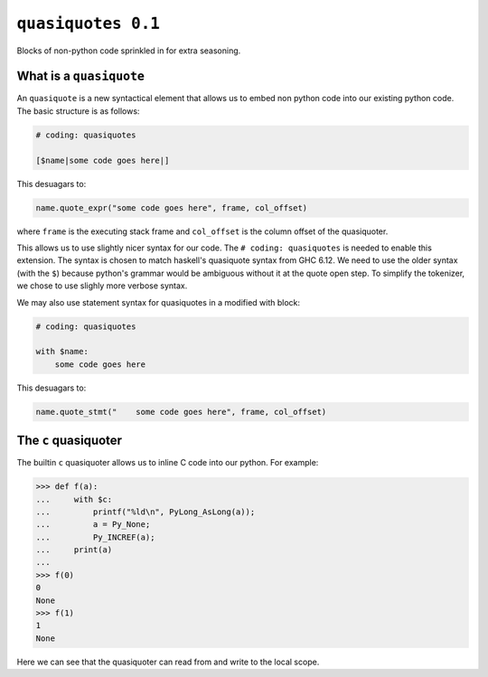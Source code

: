 ``quasiquotes 0.1``
=====================

Blocks of non-python code sprinkled in for extra seasoning.


What is a ``quasiquote``
~~~~~~~~~~~~~~~~~~~~~~~~~~~

An ``quasiquote`` is a new syntactical element that allows us to embed non
python code into our existing python code. The basic structure is as follows:


.. code-block:: python


    # coding: quasiquotes

    [$name|some code goes here|]


This desuagars to:

.. code-block:: python

    name.quote_expr("some code goes here", frame, col_offset)

where ``frame`` is the executing stack frame and ``col_offset`` is the column
offset of the quasiquoter.

This allows us to use slightly nicer syntax for our code.
The ``# coding: quasiquotes`` is needed to enable this extension.
The syntax is chosen to match haskell's quasiquote syntax from GHC 6.12. We need
to use the older syntax (with the ``$``) because python's grammar would be
ambiguous without it at the quote open step. To simplify the tokenizer, we chose
to use slighly more verbose syntax.

We may also use statement syntax for quasiquotes in a modified with block:

.. code-block:: python

    # coding: quasiquotes

    with $name:
        some code goes here

This desuagars to:

.. code-block:: python

    name.quote_stmt("    some code goes here", frame, col_offset)



The ``c`` quasiquoter
~~~~~~~~~~~~~~~~~~~~~~~

The builtin ``c`` quasiquoter allows us to inline C code into our python.
For example:

.. code-block:: python

    >>> def f(a):
    ...     with $c:
    ...         printf("%ld\n", PyLong_AsLong(a));
    ...         a = Py_None;
    ...         Py_INCREF(a);
    ...     print(a)
    ...
    >>> f(0)
    0
    None
    >>> f(1)
    1
    None


Here we can see that the quasiquoter can read from and write to the local scope.
